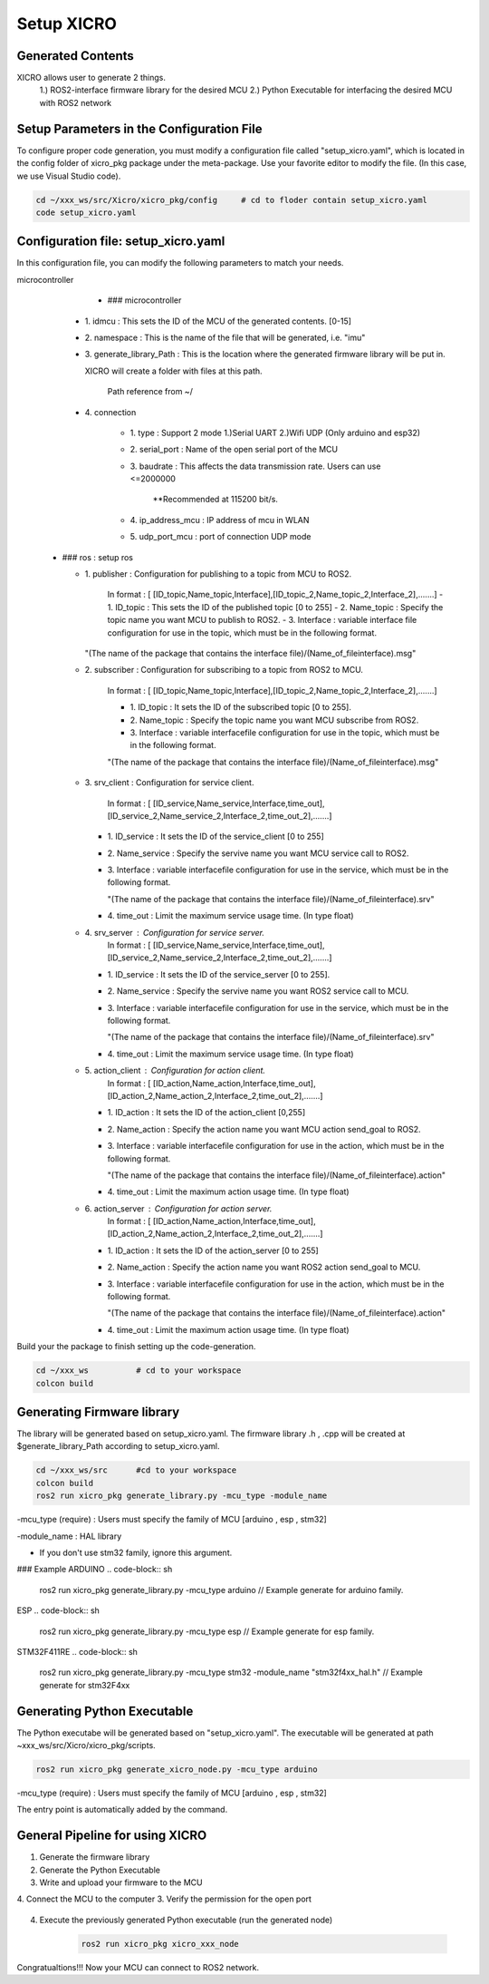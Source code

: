 Setup XICRO
===========

Generated Contents
******************
XICRO allows user to generate 2 things.
    1.) ROS2-interface firmware library for the desired MCU
    2.) Python Executable for interfacing the desired MCU with ROS2 network 
    
Setup Parameters in the Configuration File
******************************************
To configure proper code generation, you must modify a configuration file called "setup_xicro.yaml", which is located in the config folder of xicro_pkg package under the meta-package. Use your favorite editor to modify the file. (In this case, we use Visual Studio code).

.. code-block:: sh

    cd ~/xxx_ws/src/Xicro/xicro_pkg/config     # cd to floder contain setup_xicro.yaml
    code setup_xicro.yaml

Configuration file: setup_xicro.yaml
************************************

In this configuration file, you can modify the following parameters to match your needs.

microcontroller
      - ### microcontroller
      
    - 1\. idmcu : This sets the ID of the MCU of the generated contents. [0-15] 
    
    - 2\. namespace : This is the name of the file that will be generated, i.e. "imu"

    - 3\. generate_library_Path : This is the location where the generated firmware library will be put in.
    
      XICRO will create a folder with files at this path.

        Path reference from ~/
        
    - 4\. connection
        
        - 1\. type : Support 2 mode 1.)Serial UART 2.)Wifi UDP (Only arduino and esp32)
          
        - 2\. serial_port : Name of the open serial port of the MCU
      
        - 3\. baudrate : This affects the data transmission rate. Users can use <=2000000
      
            \**Recommended at 115200 bit/s.

        - 4\. ip_address_mcu : IP address of mcu in WLAN
          
        - 5\. udp_port_mcu : port of connection UDP mode
        
  - ### ros : setup ros  
           
    - 1\. publisher : Configuration for publishing to a topic from MCU to ROS2.
        
        In format : [ [ID_topic,Name_topic,Interface],[ID_topic_2,Name_topic_2,Interface_2],.......]
        - 1\. ID_topic : This sets the ID of the published topic [0 to 255]
        - 2\. Name_topic : Specify the topic name you want MCU to publish to ROS2.
        - 3\. Interface : variable interface file configuration for use in the topic, which must be in the following format. 

      "(The name of the package that contains the interface file)/(Name_of_fileinterface).msg" 

    - 2\. subscriber : Configuration for subscribing to a topic from ROS2 to MCU.
        
        In format : [ [ID_topic,Name_topic,Interface],[ID_topic_2,Name_topic_2,Interface_2],.......]
  
        - 1\. ID_topic : It sets the ID of the subscribed topic [0 to 255].
        - 2\. Name_topic : Specify the topic name you want MCU subscribe from ROS2.
        - 3\. Interface : variable interfacefile configuration for use in the topic, which must be in the following format. 
        
        "(The name of the package that contains the interface file)/(Name_of_fileinterface).msg" 

    - 3\. srv_client : Configuration for service client. 
        
        In format : [ [ID_service,Name_service,Interface,time_out],[ID_service_2,Name_service_2,Interface_2,time_out_2],.......]

      - 1\. ID_service : It sets the ID of the service_client [0 to 255]
      - 2\. Name_service : Specify the servive name you want MCU service call to ROS2.
      - 3\. Interface : variable interfacefile configuration for use in the service, which must be in the following format. 
        
        "(The name of the package that contains the interface file)/(Name_of_fileinterface).srv"
        
      - 4\. time_out : Limit the maximum service usage time. (In type float)

    - 4\. srv_server : Configuration for service server. 
        In format : [ [ID_service,Name_service,Interface,time_out],[ID_service_2,Name_service_2,Interface_2,time_out_2],.......]

      - 1\. ID_service : It sets the ID of the service_server [0 to 255].
      - 2\. Name_service : Specify the servive name you want  ROS2 service call to MCU.
      - 3\. Interface : variable interfacefile configuration for use in the service, which must be in the following format. 
        
        "(The name of the package that contains the interface file)/(Name_of_fileinterface).srv"
      - 4\. time_out : Limit the maximum service usage time. (In type float)

    - 5\. action_client : Configuration for action client. 
        In format : [ [ID_action,Name_action,Interface,time_out],[ID_action_2,Name_action_2,Interface_2,time_out_2],.......]

      - 1\. ID_action : It sets the ID of the action_client [0,255]
      - 2\. Name_action : Specify the action name you want MCU action send_goal to ROS2.
      - 3\. Interface : variable interfacefile configuration for use in the action, which must be in the following format. 
        
        "(The name of the package that contains the interface file)/(Name_of_fileinterface).action"        
      - 4\. time_out : Limit the maximum action usage time. (In type float)        
      
    - 6\. action_server : Configuration for action server. 
        In format : [ [ID_action,Name_action,Interface,time_out],[ID_action_2,Name_action_2,Interface_2,time_out_2],.......]

      - 1\. ID_action : It sets the ID of the action_server [0 to 255]
      - 2\. Name_action : Specify the action name you want ROS2 action send_goal to MCU.
      - 3\. Interface : variable interfacefile configuration for use in the action, which must be in the following format. 
        
        "(The name of the package that contains the interface file)/(Name_of_fileinterface).action" 
      - 4\. time_out : Limit the maximum action usage time. (In type float)  
      
      
Build your the package to finish setting up the code-generation.

.. code-block:: sh

  cd ~/xxx_ws          # cd to your workspace
  colcon build


Generating Firmware library
***************************

The library will be generated based on setup_xicro.yaml. The firmware library .h , .cpp will be created at $generate_library_Path according to setup_xicro.yaml.

.. code-block:: sh

  cd ~/xxx_ws/src      #cd to your workspace
  colcon build
  ros2 run xicro_pkg generate_library.py -mcu_type -module_name 
  
-mcu_type (require) : Users must specify the family of MCU [arduino , esp , stm32]
      
-module_name : HAL library
    
- If you don't use stm32 family, ignore this argument. 
  
### Example 
ARDUINO
.. code-block:: sh

    ros2 run xicro_pkg generate_library.py -mcu_type arduino  // Example generate for arduino family.
    
ESP
.. code-block:: sh

    ros2 run xicro_pkg generate_library.py -mcu_type esp  // Example generate for esp family.
    
STM32F411RE
.. code-block:: sh

    ros2 run xicro_pkg generate_library.py -mcu_type stm32 -module_name "stm32f4xx_hal.h"  // Example generate for stm32F4xx
    
Generating Python Executable
****************************
The Python executabe will be generated based on "setup_xicro.yaml". The executable will be generated at path ~xxx_ws/src/Xicro/xicro_pkg/scripts.

.. code-block:: sh

    ros2 run xicro_pkg generate_xicro_node.py -mcu_type arduino 
    
-mcu_type (require) : Users must specify the family of MCU [arduino , esp , stm32]

The entry point is automatically added by the command.
    

General Pipeline for using XICRO
********************************

1. Generate the firmware library
2. Generate the Python Executable
3. Write and upload your firmware to the MCU
4. Connect the MCU to the computer
3. Verify the permission for the open port
    .. code-block:: sh
        sudo chown $USERNAME /port     #Changing permissions port 

4. Execute the previously generated Python executable (run the generated node)

    .. code-block:: sh

        ros2 run xicro_pkg xicro_xxx_node  
        
Congratualtions!!! Now your MCU can connect to ROS2 network.
